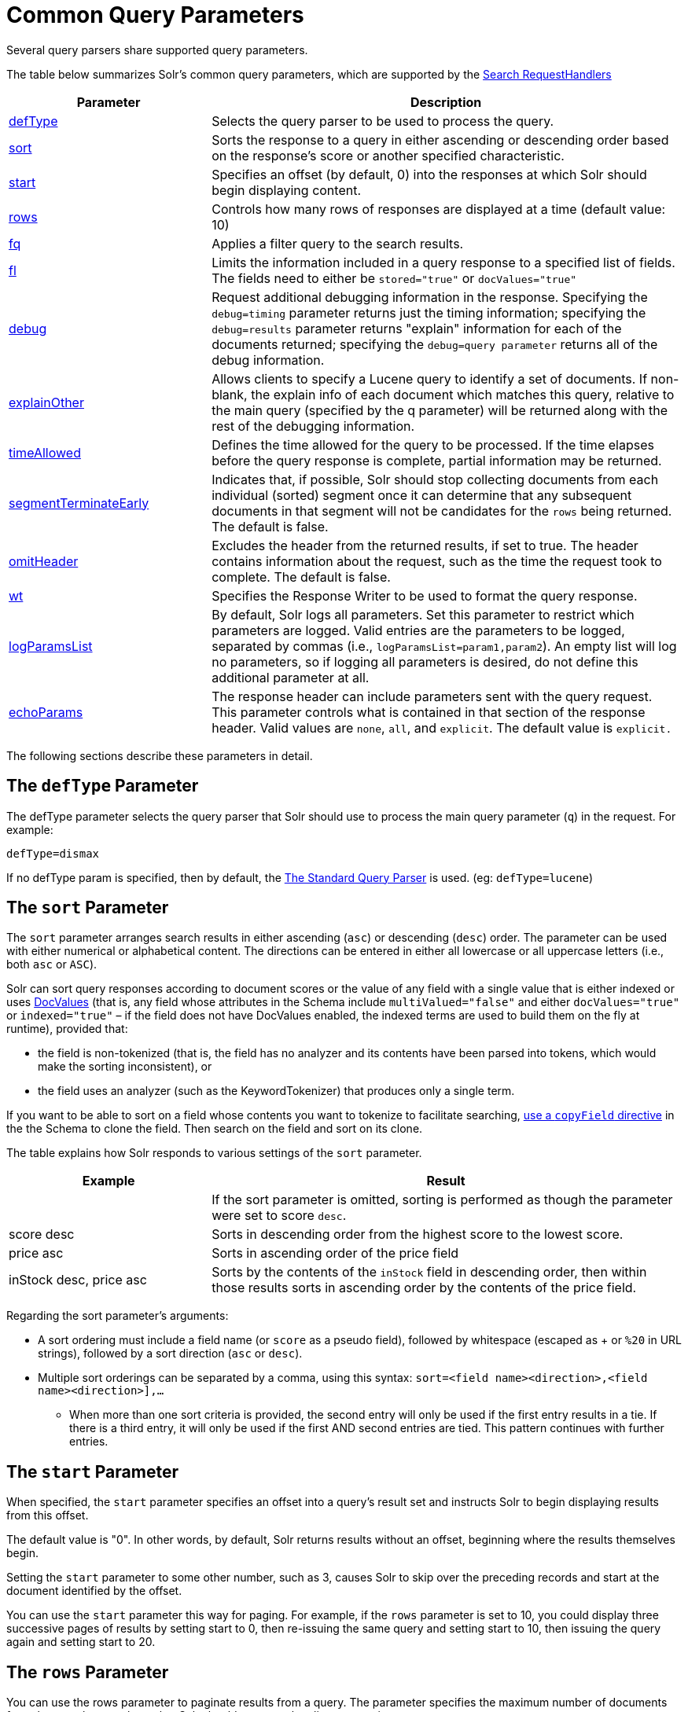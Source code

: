 = Common Query Parameters
:page-shortname: common-query-parameters
:page-permalink: common-query-parameters.html

Several query parsers share supported query parameters.

The table below summarizes Solr's common query parameters, which are supported by the <<requesthandlers-and-searchcomponents-in-solrconfig#RequestHandlersandSearchComponentsinSolrConfig-SearchHandlers,Search RequestHandlers>>

// TODO: Change column width to %autowidth.spread when https://github.com/asciidoctor/asciidoctor-pdf/issues/599 is fixed

[cols="30,70",options="header"]
|===
|Parameter |Description
|<<CommonQueryParameters-ThedefTypeParameter,defType>> |Selects the query parser to be used to process the query.
|<<CommonQueryParameters-ThesortParameter,sort>> |Sorts the response to a query in either ascending or descending order based on the response's score or another specified characteristic.
|<<CommonQueryParameters-ThestartParameter,start>> |Specifies an offset (by default, 0) into the responses at which Solr should begin displaying content.
|<<CommonQueryParameters-TherowsParameter,rows>> |Controls how many rows of responses are displayed at a time (default value: 10)
|<<CommonQueryParameters-Thefq_FilterQuery_Parameter,fq>> |Applies a filter query to the search results.
|<<CommonQueryParameters-Thefl_FieldList_Parameter,fl>> |Limits the information included in a query response to a specified list of fields. The fields need to either be `stored="true"` or `docValues="true"`
|<<CommonQueryParameters-ThedebugParameter,debug>> |Request additional debugging information in the response. Specifying the `debug=timing` parameter returns just the timing information; specifying the `debug=results` parameter returns "explain" information for each of the documents returned; specifying the `debug=query parameter` returns all of the debug information.
|<<CommonQueryParameters-TheexplainOtherParameter,explainOther>> |Allows clients to specify a Lucene query to identify a set of documents. If non-blank, the explain info of each document which matches this query, relative to the main query (specified by the q parameter) will be returned along with the rest of the debugging information.
|<<CommonQueryParameters-ThetimeAllowedParameter,timeAllowed>> |Defines the time allowed for the query to be processed. If the time elapses before the query response is complete, partial information may be returned.
|<<CommonQueryParameters-ThesegmentTerminateEarlyParameter,segmentTerminateEarly>> |Indicates that, if possible, Solr should stop collecting documents from each individual (sorted) segment once it can determine that any subsequent documents in that segment will not be candidates for the `rows` being returned. The default is false.
|<<CommonQueryParameters-TheomitHeaderParameter,omitHeader>> |Excludes the header from the returned results, if set to true. The header contains information about the request, such as the time the request took to complete. The default is false.
|<<CommonQueryParameters-ThewtParameter,wt>> |Specifies the Response Writer to be used to format the query response.
|<<CommonQueryParameters-ThelogParamsListParameter,logParamsList>> |By default, Solr logs all parameters. Set this parameter to restrict which parameters are logged. Valid entries are the parameters to be logged, separated by commas (i.e., `logParamsList=param1,param2`). An empty list will log no parameters, so if logging all parameters is desired, do not define this additional parameter at all.
|<<CommonQueryParameters-TheechoParamsParameter,echoParams>> |The response header can include parameters sent with the query request. This parameter controls what is contained in that section of the response header. Valid values are `none`, `all`, and `explicit`. The default value is `explicit.`
|===

The following sections describe these parameters in detail.

[[CommonQueryParameters-ThedefTypeParameter]]
== The `defType` Parameter

The defType parameter selects the query parser that Solr should use to process the main query parameter (`q`) in the request. For example:

`defType=dismax`

If no defType param is specified, then by default, the <<the-standard-query-parser.adoc#the-standard-query-parser,The Standard Query Parser>> is used. (eg: `defType=lucene`)

[[CommonQueryParameters-ThesortParameter]]
== The `sort` Parameter

The `sort` parameter arranges search results in either ascending (`asc`) or descending (`desc`) order. The parameter can be used with either numerical or alphabetical content. The directions can be entered in either all lowercase or all uppercase letters (i.e., both `asc` or `ASC`).

Solr can sort query responses according to document scores or the value of any field with a single value that is either indexed or uses <<docvalues.adoc#docvalues,DocValues>> (that is, any field whose attributes in the Schema include `multiValued="false"` and either `docValues="true"` or `indexed="true"` – if the field does not have DocValues enabled, the indexed terms are used to build them on the fly at runtime), provided that:

* the field is non-tokenized (that is, the field has no analyzer and its contents have been parsed into tokens, which would make the sorting inconsistent), or

* the field uses an analyzer (such as the KeywordTokenizer) that produces only a single term.

If you want to be able to sort on a field whose contents you want to tokenize to facilitate searching, <<copying-fields.adoc#copying-fields,use a `copyField` directive>> in the the Schema to clone the field. Then search on the field and sort on its clone.

The table explains how Solr responds to various settings of the `sort` parameter.

// TODO: Change column width to %autowidth.spread when https://github.com/asciidoctor/asciidoctor-pdf/issues/599 is fixed

[cols="30,70",options="header"]
|===
|Example |Result
| |If the sort parameter is omitted, sorting is performed as though the parameter were set to score `desc`.
|score desc |Sorts in descending order from the highest score to the lowest score.
|price asc |Sorts in ascending order of the price field
|inStock desc, price asc |Sorts by the contents of the `inStock` field in descending order, then within those results sorts in ascending order by the contents of the price field.
|===

Regarding the sort parameter's arguments:

* A sort ordering must include a field name (or `score` as a pseudo field), followed by whitespace (escaped as + or `%20` in URL strings), followed by a sort direction (`asc` or `desc`).

* Multiple sort orderings can be separated by a comma, using this syntax: `sort=<field name>+<direction>,<field name>+<direction>],...`
** When more than one sort criteria is provided, the second entry will only be used if the first entry results in a tie. If there is a third entry, it will only be used if the first AND second entries are tied. This pattern continues with further entries.

[[CommonQueryParameters-ThestartParameter]]
== The `start` Parameter

When specified, the `start` parameter specifies an offset into a query's result set and instructs Solr to begin displaying results from this offset.

The default value is "0". In other words, by default, Solr returns results without an offset, beginning where the results themselves begin.

Setting the `start` parameter to some other number, such as 3, causes Solr to skip over the preceding records and start at the document identified by the offset.

You can use the `start` parameter this way for paging. For example, if the `rows` parameter is set to 10, you could display three successive pages of results by setting start to 0, then re-issuing the same query and setting start to 10, then issuing the query again and setting start to 20.

[[CommonQueryParameters-TherowsParameter]]
== The `rows` Parameter

You can use the rows parameter to paginate results from a query. The parameter specifies the maximum number of documents from the complete result set that Solr should return to the client at one time.

The default value is 10. That is, by default, Solr returns 10 documents at a time in response to a query.

[[CommonQueryParameters-Thefq_FilterQuery_Parameter]]
== The `fq` (Filter Query) Parameter

The `fq` parameter defines a query that can be used to restrict the superset of documents that can be returned, without influencing score. It can be very useful for speeding up complex queries, since the queries specified with `fq` are cached independently of the main query. When a later query uses the same filter, there's a cache hit, and filter results are returned quickly from the cache.

When using the `fq` parameter, keep in mind the following:

* The `fq` parameter can be specified multiple times in a query. Documents will only be included in the result if they are in the intersection of the document sets resulting from each instance of the parameter. In the example below, only documents which have a popularity greater then 10 and have a section of 0 will match.
+
[source,text]
----
fq=popularity:[10 TO *]&fq=section:0
----

* Filter queries can involve complicated Boolean queries. The above example could also be written as a single `fq` with two mandatory clauses like so:
+
[source,text]
----
fq=+popularity:[10 TO *] +section:0
----

* The document sets from each filter query are cached independently. Thus, concerning the previous examples: use a single `fq` containing two mandatory clauses if those clauses appear together often, and use two separate `fq` parameters if they are relatively independent. (To learn about tuning cache sizes and making sure a filter cache actually exists, see <<the-well-configured-solr-instance.adoc#the-well-configured-solr-instance,The Well-Configured Solr Instance>>.)
* It is also possible to use <<the-standard-query-parser.adoc#TheStandardQueryParser-DifferencesbetweenLuceneQueryParserandtheSolrStandardQueryParser,filter(condition) syntax>> inside the `fq` to cache clauses individually and - among other things - to achieve union of cached filter queries.

* As with all parameters: special characters in an URL need to be properly escaped and encoded as hex values. Online tools are available to help you with URL-encoding. For example: http://meyerweb.com/eric/tools/dencoder/.

[[CommonQueryParameters-Thefl_FieldList_Parameter]]
== The `fl` (Field List) Parameter

The `fl` parameter limits the information included in a query response to a specified list of fields. The fields need to either be `stored="true"` or `docValues="true"``.`

The field list can be specified as a space-separated or comma-separated list of field names. The string "score" can be used to indicate that the score of each document for the particular query should be returned as a field. The wildcard character `*` selects all the fields in the document which are either `stored="true"` or `docValues="true"` and `useDocValuesAsStored="true"` (which is the default when docValues are enabled). You can also add pseudo-fields, functions and transformers to the field list request.

This table shows some basic examples of how to use `fl`:

// TODO: Change column width to %autowidth.spread when https://github.com/asciidoctor/asciidoctor-pdf/issues/599 is fixed

[cols="30,70",options="header"]
|===
|Field List |Result
|id name price |Return only the id, name, and price fields.
|id,name,price |Return only the id, name, and price fields.
|id name, price |Return only the id, name, and price fields.
|id score |Return the id field and the score.
|* |Return all the `stored` fields in each document, as well as any `docValues` fields that have `useDocValuesAsStored="true"`. This is the default value of the fl parameter.
|* score |Return all the fields in each document, along with each field's score.
|*,dv_field_name |Return all the `stored` fields in each document, and any `docValues` fields that have `useDocValuesAsStored="true`" and the docValues from dv_field_name even if it has `useDocValuesAsStored="false`"
|===

[[CommonQueryParameters-FunctionValues]]
=== Function Values

<<function-queries.adoc#function-queries,Functions>> can be computed for each document in the result and returned as a pseudo-field:

[source,text]
----
fl=id,title,product(price,popularity)
----

[[CommonQueryParameters-DocumentTransformers]]
=== Document Transformers

<<transforming-result-documents.adoc#transforming-result-documents,Document Transformers>> can be used to modify the information returned about each documents in the results of a query:

[source,text]
----
fl=id,title,[explain]
----

[[CommonQueryParameters-FieldNameAliases]]
=== Field Name Aliases

You can change the key used to in the response for a field, function, or transformer by prefixing it with a `_"displayName_:`". For example:

[source,text]
----
fl=id,sales_price:price,secret_sauce:prod(price,popularity),why_score:[explain style=nl]
----

[source,json]
----
{
"response": {
    "numFound": 2,
    "start": 0,
    "docs": [{
        "id": "6H500F0",
        "secret_sauce": 2100.0,
        "sales_price": 350.0,
        "why_score": {
            "match": true,
            "value": 1.052226,
            "description": "weight(features:cache in 2) [DefaultSimilarity], result of:",
            "details": [{
                "..."
}]}}]}}
----

[[CommonQueryParameters-ThedebugParameter]]
== The `debug` Parameter

The `debug` parameter can be specified multiple times and supports the following arguments:

* `debug=query`: return debug information about the query only.
* `debug=timing`: return debug information about how long the query took to process.
* `debug=results`: return debug information about the score results (also known as "explain").
** By default, score explanations are returned as large string values, using newlines and tab indenting for structure & readability, but an additional `debug.explain.structured=true` parameter may be specified to return this information as nested data structures native to the response format requested by `wt`.
* `debug=all`: return all available debug information about the request request. (alternatively usage: `debug=true`)

For backwards compatibility with older versions of Solr, `debugQuery=true` may instead be specified as an alternative way to indicate `debug=all`

The default behavior is not to include debugging information.

[[CommonQueryParameters-TheexplainOtherParameter]]
== The `explainOther` Parameter

The `explainOther` parameter specifies a Lucene query in order to identify a set of documents. If this parameter is included and is set to a non-blank value, the query will return debugging information, along with the "explain info" of each document that matches the Lucene query, relative to the main query (which is specified by the q parameter). For example:

[source,text]
----
q=supervillians&debugQuery=on&explainOther=id:juggernaut
----

The query above allows you to examine the scoring explain info of the top matching documents, compare it to the explain info for documents matching `id:juggernaut`, and determine why the rankings are not as you expect.

The default value of this parameter is blank, which causes no extra "explain info" to be returned.

[[CommonQueryParameters-ThetimeAllowedParameter]]
== The `timeAllowed` Parameter

This parameter specifies the amount of time, in milliseconds, allowed for a search to complete. If this time expires before the search is complete, any partial results will be returned, but values such as `numFound`, <<faceting.adoc#faceting,facet>> counts, and result <<the-stats-component.adoc#the-stats-component,stats>> may not be accurate for the entire result set.

This value is only checked at the time of:

1.  Query Expansion, and
2.  Document collection

As this check is periodically performed, the actual time for which a request can be processed before it is aborted would be marginally greater than or equal to the value of `timeAllowed`. If the request consumes more time in other stages, e.g., custom components, etc., this parameter is not expected to abort the request.

[[CommonQueryParameters-ThesegmentTerminateEarlyParameter]]
== The `segmentTerminateEarly` Parameter

This parameter may be set to either true or false.

If set to true, and if <<indexconfig-in-solrconfig.adoc#IndexConfiginSolrConfig-mergePolicyFactory,the mergePolicyFactory>> for this collection is a {solr-javadocs}/solr-core/org/apache/solr/index/SortingMergePolicyFactory.html[`SortingMergePolicyFactory`] which uses a `sort` option which is compatible with <<CommonQueryParameters-ThesortParameter,the sort parameter>> specified for this query, then Solr will attempt to use an {lucene-javadocs}/core/org/apache/lucene/search/EarlyTerminatingSortingCollector.html[`EarlyTerminatingSortingCollector`].

If early termination is used, a `segmentTerminatedEarly` header will be included in the `responseHeader`.

Similar to using <<CommonQueryParameters-ThetimeAllowedParameter,the `timeAllowed `Parameter>>, when early segment termination happens values such as `numFound`, <<faceting.adoc#faceting,Facet>> counts, and result <<the-stats-component.adoc#the-stats-component,Stats>> may not be accurate for the entire result set.

The default value of this parameter is false.

[[CommonQueryParameters-TheomitHeaderParameter]]
== The `omitHeader` Parameter

This parameter may be set to either true or false.

If set to true, this parameter excludes the header from the returned results. The header contains information about the request, such as the time it took to complete. The default value for this parameter is false.

[[CommonQueryParameters-ThewtParameter]]
== The `wt` Parameter

The `wt` parameter selects the Response Writer that Solr should use to format the query's response. For detailed descriptions of Response Writers, see <<response-writers.adoc#response-writers,Response Writers>>.

[[CommonQueryParameters-Thecache_falseParameter]]
== The `cache=false` Parameter

Solr caches the results of all queries and filter queries by default. To disable result caching, set the `cache=false` parameter.

You can also use the `cost` option to control the order in which non-cached filter queries are evaluated. This allows you to order less expensive non-cached filters before expensive non-cached filters.

For very high cost filters, if `cache=false` and `cost>=100` and the query implements the `PostFilter` interface, a Collector will be requested from that query and used to filter documents after they have matched the main query and all other filter queries. There can be multiple post filters; they are also ordered by cost.

For example:
// TODO: fix this, it looks horrible (CT)
[source,text]
----
// normal function range query used as a filter, all matching documents
// generated up front and cached
fq={!frange l=10 u=100}mul(popularity,price)

// function range query run in parallel with the main query like a traditional
// lucene filter
fq={!frange l=10 u=100 cache=false}mul(popularity,price)

// function range query checked after each document that already matches the query
// and all other filters.  Good for really expensive function queries.
fq={!frange l=10 u=100 cache=false cost=100}mul(popularity,price)
----

[[CommonQueryParameters-ThelogParamsListParameter]]
== The `logParamsList` Parameter

By default, Solr logs all parameters of requests. Set this parameter to restrict which parameters of a request are logged. This may help control logging to only those parameters considered important to your organization.

For example, you could define this like:

`logParamsList=q,fq`

And only the 'q' and 'fq' parameters will be logged.

If no parameters should be logged, you can send `logParamsList` as empty (i.e., `logParamsList=`).

[TIP]
====
This parameter does not only apply to query requests, but to any kind of request to Solr.
====

[[CommonQueryParameters-TheechoParamsParameter]]
== The `echoParams` Parameter

The `echoParams` parameter controls what information about request parameters is included in the response header.

The table explains how Solr responds to various settings of the `echoParams` parameter:

// TODO: Change column width to %autowidth.spread when https://github.com/asciidoctor/asciidoctor-pdf/issues/599 is fixed

[cols="30,70",options="header"]
|===
|Value |Meaning
|explicit |This is the default value. Only parameters included in the actual request, plus the `_` parameter (which is a 64-bit numeric timestamp) will be added to the params section of the response header.
|all |Include all request parameters that contributed to the query. This will include everything defined in the request handler definition found in `solrconfig.xml` as well as parameters included with the request, plus the `_` parameter. If a parameter is included in the request handler definition AND the request, it will appear multiple times in the response header.
|none |Entirely removes the "params" section of the response header. No information about the request parameters will be available in the response.
|===

Here is an example of a JSON response where the echoParams parameter was not included, so the default of `explicit` is active. The request URL that created this response included three parameters - `q`, `wt`, and `indent`:

[source,json]
----
{
  "responseHeader": {
    "status": 0,
    "QTime": 0,
    "params": {
      "q": "solr",
      "indent": "true",
      "wt": "json",
      "_": "1458227751857"
    }
  },
  "response": {
    "numFound": 0,
    "start": 0,
    "docs": []
  }
}
----

This is what happens if a similar request is sent that adds `echoParams=all` to the three parameters used in the previous example:

[source,json]
----
{
  "responseHeader": {
    "status": 0,
    "QTime": 0,
    "params": {
      "q": "solr",
      "df": "text",
      "preferLocalShards": "false",
      "indent": "true",
      "echoParams": "all",
      "rows": "10",
      "wt": "json",
      "_": "1458228887287"
    }
  },
  "response": {
    "numFound": 0,
    "start": 0,
    "docs": []
  }
}
----

